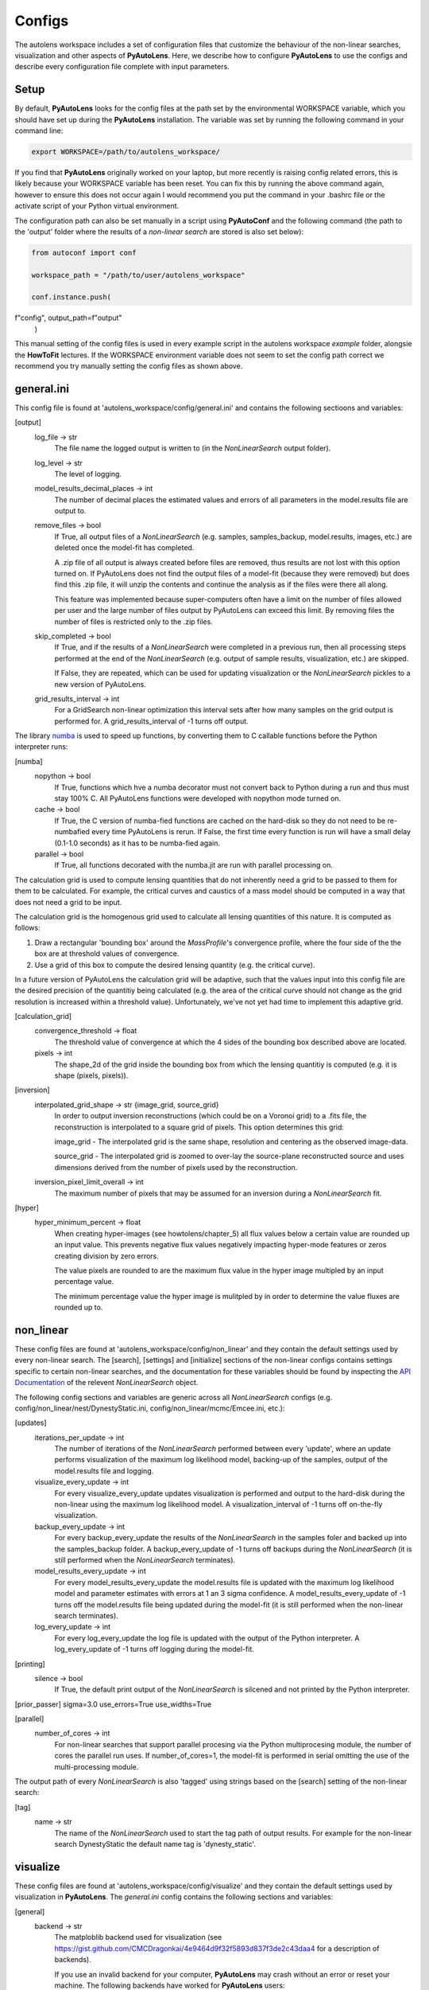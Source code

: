 Configs
=======

The autolens workspace includes a set of configuration files that customize the behaviour of the non-linear searches,
visualization and other aspects of **PyAutoLens**. Here, we describe how to configure **PyAutoLens** to use the configs
and describe every configuration file complete with input parameters.

Setup
-----

By default, **PyAutoLens** looks for the config files at the path set by the environmental WORKSPACE variable, which
you should have set up during the **PyAutoLens** installation. The variable was set by running the following command
in your command line:

.. code-block:: bash

    export WORKSPACE=/path/to/autolens_workspace/

If you find that **PyAutoLens** originally worked on your laptop, but more recently is raising config related errors,
this is likely because your WORKSPACE variable has been reset. You can fix this by running the above command again,
however to ensure this does not occur again I would recommend you put the command in your .bashrc file or the
activate script of your Python virtual environment.

The configuration path can also be set manually in a script using **PyAutoConf** and the following command (the path
to the 'output' folder where the results of a *non-linear search* are stored is also set below):

.. code-block:: bash

    from autoconf import conf

    workspace_path = "/path/to/user/autolens_workspace"

    conf.instance.push(
f"config", output_path=f"output"
    )

This manual setting of the config files is used in every example script in the autolens workspace *example* folder,
alongsie the **HowToFit** lectures. If the WORKSPACE environment variable does not seem to set the config path
correct we recommend you try manually setting the config files as shown above.

general.ini
-----------

This config file is found at 'autolens_workspace/config/general.ini' and contains the following sectioons and variables:

[output]
    log_file -> str
        The file name the logged output is written to (in the `NonLinearSearch` output folder).
    log_level -> str
        The level of logging.
    model_results_decimal_places -> int
        The number of decimal places the estimated values and errors of all parameters in the model.results file are
        output to.
    remove_files -> bool
        If True, all output files of a `NonLinearSearch` (e.g. samples, samples_backup, model.results, images, etc.)
        are deleted once the model-fit has completed.

        A .zip file of all output is always created before files are removed, thus results are not lost with this
        option turned on. If PyAutoLens does not find the output files of a model-fit (because they were removed) but
        does find this .zip file, it will unzip the contents and continue the analysis as if the files were
        there all along.

        This feature was implemented because super-computers often have a limit on the number of files allowed per
        user and the large number of files output by PyAutoLens can exceed this limit. By removing files the
        number of files is restricted only to the .zip files.
    skip_completed -> bool
        If True, and if the results of a `NonLinearSearch` were completed in a previous run, then all processing steps
        performed at the end of the `NonLinearSearch` (e.g. output of sample results, visualization, etc.) are skipped.

        If False, they are repeated, which can be used for updating visualization or the `NonLinearSearch` pickles
        to a new version of PyAutoLens.
    grid_results_interval -> int
        For a GridSearch non-linear optimization this interval sets after how many samples on the grid output is
        performed for. A grid_results_interval of -1 turns off output.

The library `numba <https://github.com/numba/numba>`_ is used to speed up functions, by converting them to C callable
functions before the Python interpreter runs:

[numba]
    nopython -> bool
        If True, functions which hve a numba decorator must not convert back to Python during a run and thus must stay
        100% C. All PyAutoLens functions were developed with nopython mode turned on.
    cache -> bool
        If True, the C version of numba-fied functions are cached on the hard-disk so they do not need to be
        re-numbafied every time PyAutoLens is rerun. If False, the first time every function is run will have a small
        delay (0.1-1.0 seconds) as it has to be numba-fied again.
    parallel -> bool
        If True, all functions decorated with the numba.jit are run with parallel processing on.

The calculation grid is used to compute lensing quantities that do not inherently need a grid to be passed to them
for them to be calculated. For example, the critical curves and caustics of a mass model should be computed in
a way that does not need a grid to be input.

The calculation grid is the homogenous grid used to calculate all lensing quantities of this nature. It is computed
as follows:

1) Draw a rectangular 'bounding box' around the `MassProfile`'s convergence profile, where the four side of the
   the box are at threshold values of convergence.

2) Use a grid of this box to compute the desired lensing quantity (e.g. the critical curve).

In a future version of PyAutoLens the calculation grid will be adaptive, such that the values input into this config
file are the desired precision of the quantitiy being calculated (e.g. the area of the critical curve should not
change as the grid resolution is increased within a threshold value). Unfortunately, we've not yet had time
to implement this adaptive grid.

[calculation_grid]
    convergence_threshold -> float
        The threshold value of convergence at which the 4 sides of the bounding box described above are located.
    pixels -> int
        The shape_2d of the grid inside the bounding box from which the lensing quantitiy is computed (e.g. it is shape
        (pixels, pixels)).

[inversion]
    interpolated_grid_shape -> str {image_grid, source_grid}
        In order to output inversion reconstructions (which could be on a Voronoi grid) to a .fits file, the
        reconstruction is interpolated to a square grid of pixels. This option determines this grid:

        image_grid - The interpolated grid is the same shape, resolution and centering as the observed image-data.

        source_grid - The interpolated grid is zoomed to over-lay the source-plane reconstructed source and uses
        dimensions derived from the number of pixels used by the reconstruction.
    inversion_pixel_limit_overall -> int
        The maximum number of pixels that may be assumed for an inversion during a `NonLinearSearch` fit.

[hyper]
    hyper_minimum_percent -> float
        When creating hyper-images (see howtolens/chapter_5) all flux values below a certain value are rounded up an input
        value. This prevents negative flux values negatively impacting hyper-mode features or zeros creating division
        by zero errors.

        The value pixels are rounded to are the maximum flux value in the hyper image multipled by an input percentage
        value.

        The minimum percentage value the hyper image is mulitpled by in order to determine the value fluxes are rounded
        up to.

non_linear
----------

These config files are found at 'autolens_workspace/config/non_linear' and they contain the default settings used by
every non-linear search. The [search], [settings] and [initialize] sections of the non-linear configs contains settings
specific to certain non-linear searches, and the documentation for these variables should be found by inspecting the
`API Documentation <https://pyautolens.readthedocs.io/en/latest/api/api.html>`_ of the relevent `NonLinearSearch` object.

The following config sections and variables are generic across all `NonLinearSearch` configs (e.g.
config/non_linear/nest/DynestyStatic.ini, config/non_linear/mcmc/Emcee.ini, etc.):

[updates]
   iterations_per_update -> int
        The number of iterations of the `NonLinearSearch` performed between every 'update', where an update performs
        visualization of the maximum log likelihood model, backing-up of the samples, output of the model.results
        file and logging.
   visualize_every_update -> int
        For every visualize_every_update updates visualization is performed and output to the hard-disk during the
        non-linear using the maximum log likelihood model. A visualization_interval of -1 turns off on-the-fly
        visualization.
   backup_every_update -> int
        For every backup_every_update the results of the `NonLinearSearch` in the samples foler and backed up into the
        samples_backup folder. A backup_every_update of -1 turns off backups during the `NonLinearSearch` (it is still
        performed when the `NonLinearSearch` terminates).
   model_results_every_update -> int
        For every model_results_every_update the model.results file is updated with the maximum log likelihood model
        and parameter estimates with errors at 1 an 3 sigma confidence. A model_results_every_update of -1 turns off
        the model.results file being updated during the model-fit (it is still performed when the non-linear search
        terminates).
   log_every_update -> int
        For every log_every_update the log file is updated with the output of the Python interpreter. A
        log_every_update of -1 turns off logging during the model-fit.

[printing]
    silence -> bool
        If True, the default print output of the `NonLinearSearch` is silcened and not printed by the Python
        interpreter.

[prior_passer]
sigma=3.0
use_errors=True
use_widths=True

[parallel]
    number_of_cores -> int
        For non-linear searches that support parallel procesing via the Python multiprocesing module, the number of
        cores the parallel run uses. If number_of_cores=1, the model-fit is performed in serial omitting the use
        of the multi-processing module.

The output path of every `NonLinearSearch` is also 'tagged' using strings based on the [search] setting of the
non-linear search:

[tag]
    name -> str
        The name of the `NonLinearSearch` used to start the tag path of output results. For example for the non-linear
        search DynestyStatic the default name tag is 'dynesty_static'.

visualize
---------

These config files are found at 'autolens_workspace/config/visualize' and they contain the default settings used by
visualization in **PyAutoLens**. The *general.ini* config contains the following sections and variables:

[general]
    backend -> str
        The matploblib backend used for visualization (see
        https://gist.github.com/CMCDragonkai/4e9464d9f32f5893d837f3de2c43daa4 for a description of backends).

        If you use an invalid backend for your computer, **PyAutoLens** may crash without an error or reset your machine.
        The following backends have worked for **PyAutoLens** users:

        TKAgg (default)

        Qt5Agg (works on new MACS)

        Qt4Agg

        WXAgg

        WX

        Agg (outputs to .fits / .png but doesn't'display figures during a run on your computer screen)

json_priors
-----------

These config files are found at 'autolens_workspace/config/json_priors' and they contain the default priors and related
variables for every model-component in a project, using .json format files (as opposed to .ini. for most config files).

The autolens workspace contains example json_prior files for the 1D ``data`` fitting problem. An example entry of the
json configs for the ``sigma`` parameter of the ``Gaussian`` class is as follows:

.. code-block:: bash

    "Gaussian": {
        "sigma": {
            "type": "Uniform",
            "lower_limit": 0.0,
            "upper_limit": 30.0,
            "width_modifier": {
                "type": "Absolute",
                "value": 0.2
            },
            "gaussian_limits": {
                "lower": 0.0,
                "upper": "inf"
            }
        },

The sections of this example config set the following:

json config
    type -> Prior
        The default prior given to this parameter which is used by the *non-linear search*. In the example above, a
        UniformPrior is used with lower_limit of 0.0 and upper_limit of 30.0. A GaussianPrior could be used by
        putting "Gaussian" in the "type" box, with "mean" and "sigma" used to set the default values. Any prior can be
        set in an analogous fashion (see the example configs).
    width_modifier
        When the results of a phase are linked to a subsequent phase to set up the priors of its non-linear search,
        this entry describes how the Prior is passed. For a full description of prior passing, checkout the examples
        in 'autolens_workspace/examples/complex/linking'.
    gaussian_limits
        When the results of a phase are linked to a subsequent phase, they are passed using a GaussianPrior. The
        gaussian_limits set the physical lower and upper limits of this GaussianPrior, such that parameter samples
        can not go beyond these limits.

notation
--------

The notation configs define the labels of every model-component parameter and its derived quantities, which are
used when visualizing results (for example labeling the axis of the PDF triangle plots output by a non-linear search).
Two examples using the 1D ``data`` fitting example for the config file **label.ini** are:

[label]
    centre_0 -> str
        The label given to that parameter for `NonLinearSearch` plots using that parameter, e.g. the PDF plots. For
        example, if centre_1=x, the plot axis will be labeled 'x'.

[subscript]
    EllipticalIsothermal -> str
        The subscript used on certain plots that show the results of different model-components. For example, if
        EllipticalIsothermal=m, plots where the EllipticalIsothermal are plotted will have a subscript m.

The **label_format.ini** config file specifies the format certain parameters are output as in output files like the
*model.results* file.

The **tags.ini** config file specifies the tag of every `SettingsPhase`, *SetupPipeline* and *SLaM* input variable,
where these tags customize the output path of the `NonLinearSearch` in a unique way based on how the model-fitting
procedure is set up.

Tags are self-explanatory and named after the input value of the class they are paired with. For a description of the
settings themselves checkout the `API Documentation <https://pyautolens.readthedocs.io/en/latest/api/api.html>`_.

grids
-----

**interpolate.ini**

The `GridInterpolate` class speeds up the calculation of lensing quantities such as the potential or deflection angles
by computing them on a grid of reduced resolution and interpolating the results to a grid at the native resolution of
the data. This is important for certain mass profiles, where the calculations require computationally expensive
numerical integration.

The *interpolate.ini* specifies for every `LightProfile` and `MassProfile` in **PyAutoLens** whether, when a
`GridInterpolate` object is passed into a from grid method (e.g deflections_from_grid) the calculation should be
performed using interpolation or by computing every value on the grid explicitly at native resolution.

The default *interpolate.ini* config file supplied with the **PyAutoLens** workspace specifies `False` for every
profile that does not require numerical integration (and therefore is fast to compute) and `True` for every profile
which does (and therefore can see the calculation sped ups by factors of > x10).

**radial_minimum.ini**

The calculation of many quantities from `LightProfile`'s and *MassProfile's*, for example their image, convergence
or deflection angles are ill-defined at (y,x) coordinates (0.0, 0.0). This can lead **PyAutoLens** to crash if not
handled carefully.

The *radial_minimum.ini* config file defines, for every profile, the values coordinates at (0.0, 0.0) are rounded to
to prevent these numerical issues. For example, if the value of a profile is 1e-8, than input coordinates of (0.0, 0.0)
will be rounded to values (1e-8, 0.0).